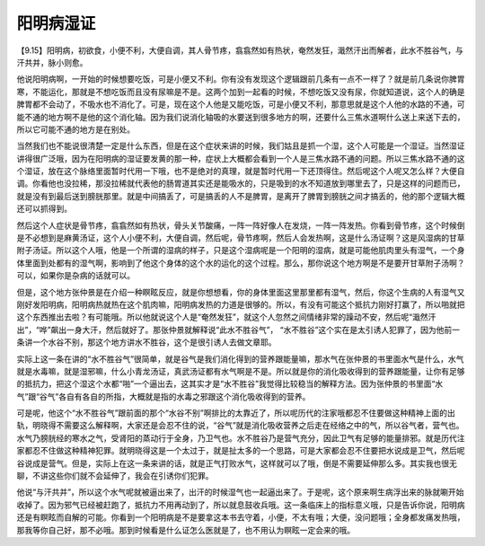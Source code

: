 阳明病湿证
=============

【9.15】阳明病，初欲食，小便不利，大便自调，其人骨节疼，翕翕然如有热状，奄然发狂，濈然汗出而解者，此水不胜谷气，与汗共并，脉小则愈。

他说阳明病啊，一开始的时候想要吃饭，可是小便又不利。你有没有发现这个逻辑跟前几条有一点不一样了？就是前几条说你脾胃寒，不能运化，那就是不想吃饭而且没有尿嘛是不是。这两个加到一起看的时候，不想吃饭又没有尿，你就知道说，这个人的确是脾胃都不会动了，不吸水也不消化了。可是，现在这个人他是又能吃饭，可是小便又不利，那意思就是这个人他的水路的不通，可能不通的地方啊不是他的这个消化轴。因为我们说消化轴吸的水要送到很多地方的啊，还要什么三焦水道啊什么送上来送下去的，所以它可能不通的地方是在别处。

当然我们也不能说很清楚一定是什么东西，但是在这个症状来讲的时候，我们姑且是抓一个湿，这个人可能是一个湿证。当然湿证讲得很广泛哦，因为在阳明病的湿证要发黄的那一种，症状上大概都会看到一个人是三焦水路不通的问题。所以三焦水路不通的这个湿证，放在这个脉络里面暂时代用一下哦，也不是绝对的真理，就是暂时代用一下还顶得住。然后呢这个人呢又怎么样？大便自调。你看他也没拉稀，那没拉稀就代表他的肠胃道其实还是能吸水的，只是吸到的水不知道放到哪里去了，只是这样的问题而已，就是没有到最后送到膀胱那里。就是中间搞丢了，可是搞丢的人不是脾胃，是离开了脾胃到膀胱之间才搞丢的，他的那个逻辑大概还可以抓得到。

然后这个人症状是骨节疼，翕翕然如有热状，骨头关节酸痛，一阵一阵好像人在发烧，一阵一阵发热。你看到骨节疼，这个时候倒是不必想到是麻黄汤证，这个人小便不利，大便自调，然后呢，骨节疼啊，然后人会发热啊，这是什么汤证啊？这是风湿病的甘草附子汤证。所以这个人哦，他是一个所谓的湿病的样子，只是这个湿病呢是一个阳明的湿病，就是可能他肌肉里头有湿气，一个身体里面到处都有的湿气啊，影响到了他这个身体的这个水的运化的这个过程。那么，那你说这个地方啊是不是要开甘草附子汤啊？可以，如果你是杂病的话就可以。

但是，这个地方张仲景是在介绍一种瞑眩反应，就是你想想看，你的身体里面这里那里都有湿气，然后，你这个生病的人有湿气又刚好发阳明病，阳明病热就热在这个肌肉嘛，阳明病发热的力道是很够的。所以，有没有可能这个抵抗力刚好打赢了，所以啪就把这个东西推出去啦？有可能哦。所以他就说这个人是“奄然发狂”，就这个人忽然之间情绪非常的躁动不安，然后呢“濈然汗出”，“哗”飙出一身大汗，然后就好了。那张仲景就解释说“此水不胜谷气”， “水不胜谷”这个实在是太引诱人犯罪了，因为他前一条讲一个水谷不别，那这个地方讲水不胜谷，这个是很引诱人去做文章耶。

实际上这一条在讲的“水不胜谷气”很简单，就是谷气是我们消化得到的营养跟能量嘛，那水气在张仲景的书里面水气是什么，水气就是水毒嘛，就是湿邪嘛，什么小青龙汤证，真武汤证都有水气啊是不是。所以就是你的消化吸收得到的营养跟能量，让你有足够的抵抗力，把这个湿这个水都“啪”一个逼出去，这其实才是“水不胜谷”我觉得比较稳当的解释方法。因为张仲景的书里面“水气”跟“谷气”各自有各自的所指，大概就是指的水毒之邪跟这个消化吸收得到的营养。

可是呢，他这个“水不胜谷气”跟前面的那个“水谷不别”啊排比的太靠近了，所以呢历代的注家哦都忍不住要做这种精神上面的出轨，明晓得不需要这么解释啊，大家还是会忍不住的说，“谷气”就是消化吸收营养之后走在经络之中的气，所以谷气者，营气也。水气乃膀胱经的寒水之气，受肾阳的蒸动行于全身，乃卫气也。水不胜谷乃是营气充分，因此卫气有足够的能量排邪。就是历代注家都忍不住做这种精神犯罪。就明晓得这是一个太过于，就是扯太多的一个思路，可是大家都会忍不住要把水说成是卫气，然后呢谷说成是营气。但是，实际上在这一条来讲的话，就是正气打败水气，这样就可以了哦，倒是不需要延伸那么多。其实我也很无聊，不讲这些你们就不会延伸了，我会在引诱你们犯罪。

他说“与汗共并”，所以这个水气呢就被逼出来了，出汗的时候湿气也一起逼出来了。于是呢，这个原来啊生病浮出来的脉就唰开始收掉了。因为邪气已经被赶跑了，抵抗力不用再动到了，所以就息鼓收兵哦。这一条临床上的指标意义哦，只是告诉你说，阳明病还是有瞑眩而自解的可能。你看到一个阳明病是不是要拿这本书去守着，小便，不太有哦；大便，没问题哦；全身都发痛发热哦，那我等你自己好，那不必哦。那到时候看是什么证怎么医就是了，也不用认为瞑眩一定会来的哦。
